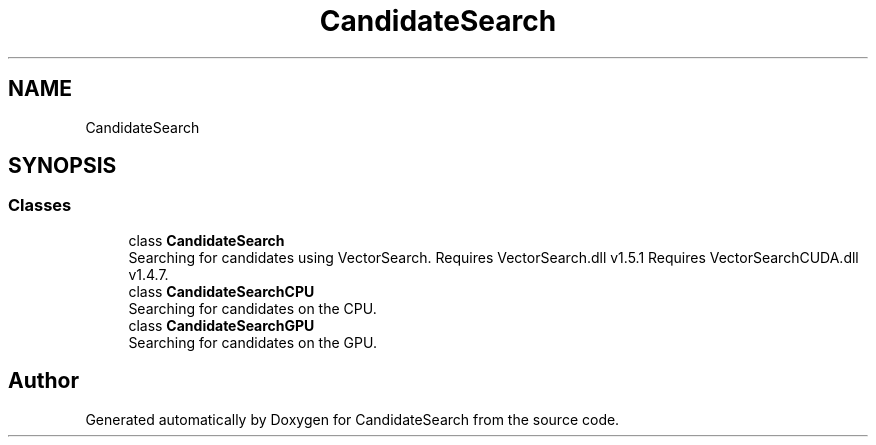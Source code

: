 .TH "CandidateSearch" 3 "Version 1.0.0" "CandidateSearch" \" -*- nroff -*-
.ad l
.nh
.SH NAME
CandidateSearch
.SH SYNOPSIS
.br
.PP
.SS "Classes"

.in +1c
.ti -1c
.RI "class \fBCandidateSearch\fP"
.br
.RI "Searching for candidates using VectorSearch\&. Requires VectorSearch\&.dll v1\&.5\&.1 Requires VectorSearchCUDA\&.dll v1\&.4\&.7\&. "
.ti -1c
.RI "class \fBCandidateSearchCPU\fP"
.br
.RI "Searching for candidates on the CPU\&. "
.ti -1c
.RI "class \fBCandidateSearchGPU\fP"
.br
.RI "Searching for candidates on the GPU\&. "
.in -1c
.SH "Author"
.PP 
Generated automatically by Doxygen for CandidateSearch from the source code\&.
